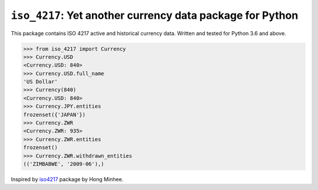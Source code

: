 ``iso_4217``: Yet another currency data package for Python
==========================================================
.. image:: https://travis-ci.org/ikseek/iso_4217.svg?branch=main
   :target: https://travis-ci.org/ikseek/iso_4217
.. image:: https://img.shields.io/pypi/v/iso-4217.svg
   :target: https://pypi.org/project/iso-4217/

This package contains ISO 4217 active and historical currency data.
Written and tested for Python 3.6 and above.

>>> from iso_4217 import Currency
>>> Currency.USD
<Currency.USD: 840>
>>> Currency.USD.full_name
'US Dollar'
>>> Currency(840)
<Currency.USD: 840>
>>> Currency.JPY.entities
frozenset({'JAPAN'})
>>> Currency.ZWR
<Currency.ZWR: 935>
>>> Currency.ZWR.entities
frozenset()
>>> Currency.ZWR.withdrawn_entities
(('ZIMBABWE', '2009-06'),)

Inspired by `iso4217`_ package by Hong Minhee.

.. _iso4217: https://github.com/dahlia/iso4217
